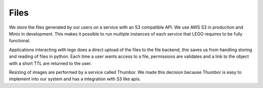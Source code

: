 Files
=====

We store the files generated by our users on a service with an S3 compatible API. We use AWS S3 in
production and Minio in development. This makes it possible to run multiple instances of each
service that LEGO requires to be fully functional.

Applications interacting with lego does a direct upload of the files to the file backend, this
saves us from handling storing and reading of files in python. Each time a user wants access to a
file, permissions are validates and a link to the object with a short TTL are returned to the user.

Resizing of images are performed by a service called Thumbor. We made this decision
because Thumbor is easy to implement into our system and has a integration with S3 like apis.

